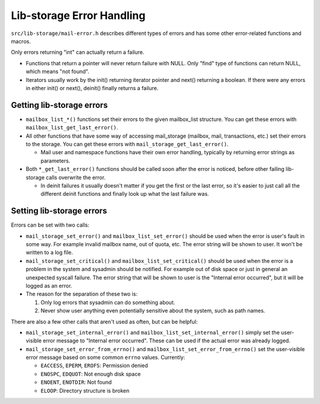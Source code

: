 .. _lib-storage_error_handling:

==========================
Lib-storage Error Handling
==========================

``src/lib-storage/mail-error.h`` describes different types of errors and
has some other error-related functions and macros.

Only errors returning "int" can actually return a failure.

-  Functions that return a pointer will never return failure with NULL.
   Only "find" type of functions can return NULL, which means "not
   found".
-  Iterators usually work by the init() returning iterator pointer and
   next() returning a boolean. If there were any errors in either init()
   or next(), deinit() finally returns a failure.

Getting lib-storage errors
--------------------------

-  ``mailbox_list_*()`` functions set their errors to the given
   mailbox_list structure. You can get these errors with
   ``mailbox_list_get_last_error()``.
-  All other functions that have some way of accessing mail_storage
   (mailbox, mail, transactions, etc.) set their errors to the storage.
   You can get these errors with ``mail_storage_get_last_error()``.

   - Mail user and namespace functions have their own error handling,
     typically by returning error strings as parameters.
-  Both ``*_get_last_error()`` functions should be called soon after the
   error is noticed, before other failing lib-storage calls overwrite
   the error.

   -  In deinit failures it usually doesn't matter if you get the first
      or the last error, so it's easier to just call all the different
      deinit functions and finally look up what the last failure was.

Setting lib-storage errors
--------------------------

Errors can be set with two calls:

-  ``mail_storage_set_error()`` and ``mailbox_list_set_error()`` should
   be used when the error is user's fault in some way. For example
   invalid mailbox name, out of quota, etc. The error string will be
   shown to user. It won't be written to a log file.
-  ``mail_storage_set_critical()`` and ``mailbox_list_set_critical()``
   should be used when the error is a problem in the system and sysadmin
   should be notified. For example out of disk space or just in general
   an unexpected syscall failure. The error string that will be shown to
   user is the "Internal error occurred", but it will be logged as an
   error.
-  The reason for the separation of these two is:

   1. Only log errors that sysadmin can do something about.
   2. Never show user anything even potentially sensitive about the
      system, such as path names.

There are also a few other calls that aren't used as often, but can be
helpful:

-  ``mail_storage_set_internal_error()`` and
   ``mailbox_list_set_internal_error()`` simply set the user-visible
   error message to "Internal error occurred". These can be used if the
   actual error was already logged.
-  ``mail_storage_set_error_from_errno()`` and
   ``mailbox_list_set_error_from_errno()`` set the user-visible error
   message based on some common ``errno`` values. Currently:

   - ``EACCESS``, ``EPERM``, ``EROFS``: Permission denied
   - ``ENOSPC``, ``EDQUOT``: Not enough disk space
   - ``ENOENT``, ``ENOTDIR``: Not found
   - ``ELOOP``: Directory structure is broken
